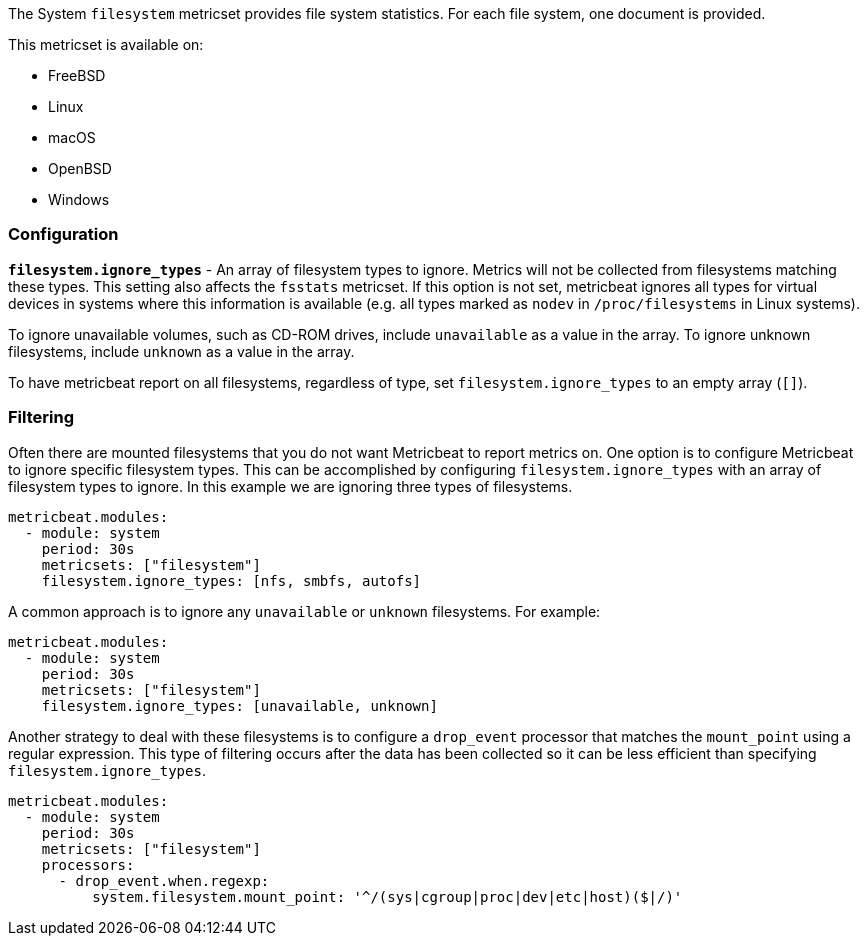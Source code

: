 The System `filesystem` metricset provides file system statistics. For each file
system, one document is provided.

This metricset is available on:

- FreeBSD
- Linux
- macOS
- OpenBSD
- Windows

[float]
=== Configuration

*`filesystem.ignore_types`* - An array of filesystem types to ignore. Metrics will
not be collected from filesystems matching these types. This setting also
affects the `fsstats` metricset. If this option is not set, metricbeat ignores
all types for virtual devices in systems where this information is available (e.g.
all types marked as `nodev` in `/proc/filesystems` in Linux systems).

To ignore unavailable volumes, such as CD-ROM drives, include `unavailable` as a
value in the array. To ignore unknown filesystems, include `unknown` as a value
in the array.

To have metricbeat report on all filesystems, regardless of type, set
`filesystem.ignore_types` to an empty array (`[]`).

[float]
=== Filtering

Often there are mounted filesystems that you do not want Metricbeat to report
metrics on. One option is to configure Metricbeat to ignore specific filesystem
types. This can be accomplished by configuring `filesystem.ignore_types` with
an array of filesystem types to ignore. In this example we are ignoring three
types of filesystems.

[source,yaml]
----
metricbeat.modules:
  - module: system
    period: 30s
    metricsets: ["filesystem"]
    filesystem.ignore_types: [nfs, smbfs, autofs]
----

A common approach is to ignore any `unavailable` or `unknown` filesystems. For example:

[source,yaml]
----
metricbeat.modules:
  - module: system
    period: 30s
    metricsets: ["filesystem"]
    filesystem.ignore_types: [unavailable, unknown]
----

Another strategy to deal with these filesystems is to configure a `drop_event`
processor that matches the `mount_point` using a regular expression. This type
of filtering occurs after the data has been collected so it can be less
efficient than specifying `filesystem.ignore_types`.

[source,yaml]
----
metricbeat.modules:
  - module: system
    period: 30s
    metricsets: ["filesystem"]
    processors:
      - drop_event.when.regexp:
          system.filesystem.mount_point: '^/(sys|cgroup|proc|dev|etc|host)($|/)'
----
